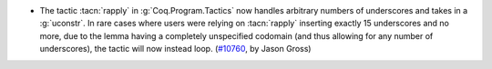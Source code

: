 - The tactic :tacn:`rapply` in :g:`Coq.Program.Tactics` now handles
  arbitrary numbers of underscores and takes in a :g:`uconstr`.  In
  rare cases where users were relying on :tacn:`rapply` inserting
  exactly 15 underscores and no more, due to the lemma having a
  completely unspecified codomain (and thus allowing for any number of
  underscores), the tactic will now instead loop. (`#10760
  <https://github.com/coq/coq/pull/10760>`_, by Jason Gross)

